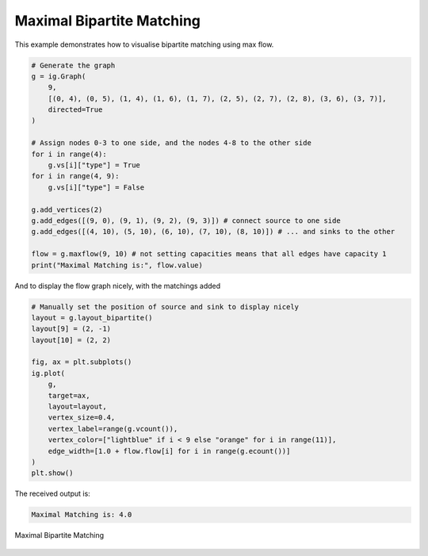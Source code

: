 ==========================
Maximal Bipartite Matching
==========================

This example demonstrates how to visualise bipartite matching using max flow.

.. code-block:: python

    # Generate the graph
    g = ig.Graph(
        9,
        [(0, 4), (0, 5), (1, 4), (1, 6), (1, 7), (2, 5), (2, 7), (2, 8), (3, 6), (3, 7)],
        directed=True
    )

    # Assign nodes 0-3 to one side, and the nodes 4-8 to the other side
    for i in range(4):
        g.vs[i]["type"] = True
    for i in range(4, 9):
        g.vs[i]["type"] = False

    g.add_vertices(2)
    g.add_edges([(9, 0), (9, 1), (9, 2), (9, 3)]) # connect source to one side
    g.add_edges([(4, 10), (5, 10), (6, 10), (7, 10), (8, 10)]) # ... and sinks to the other

    flow = g.maxflow(9, 10) # not setting capacities means that all edges have capacity 1
    print("Maximal Matching is:", flow.value)

And to display the flow graph nicely, with the matchings added

.. code-block:: python

    # Manually set the position of source and sink to display nicely
    layout = g.layout_bipartite()
    layout[9] = (2, -1)
    layout[10] = (2, 2)

    fig, ax = plt.subplots()
    ig.plot(
        g,
        target=ax,
        layout=layout,
        vertex_size=0.4,
        vertex_label=range(g.vcount()),
        vertex_color=["lightblue" if i < 9 else "orange" for i in range(11)],
        edge_width=[1.0 + flow.flow[i] for i in range(g.ecount())]
    )
    plt.show()

The received output is:

.. code-block::

    Maximal Matching is: 4.0

.. figure:: ./figures/maxflow2.png
   :alt: The visual representation of maximal bipartite matching
   :align: center

   Maximal Bipartite Matching